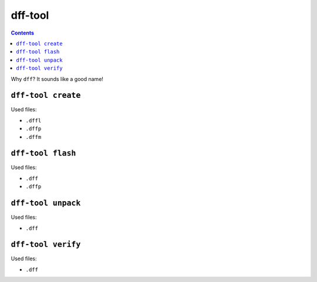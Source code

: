 ========
dff-tool
========

.. contents::

Why ``dff``? It sounds like a good name!

``dff-tool create``
===================

Used files:

* ``.dffl``
* ``.dffp``
* ``.dffm``

``dff-tool flash``
==================

Used files:

* ``.dff``
* ``.dffp``

``dff-tool unpack``
===================

Used files:

* ``.dff``

``dff-tool verify``
===================

Used files:

* ``.dff``
